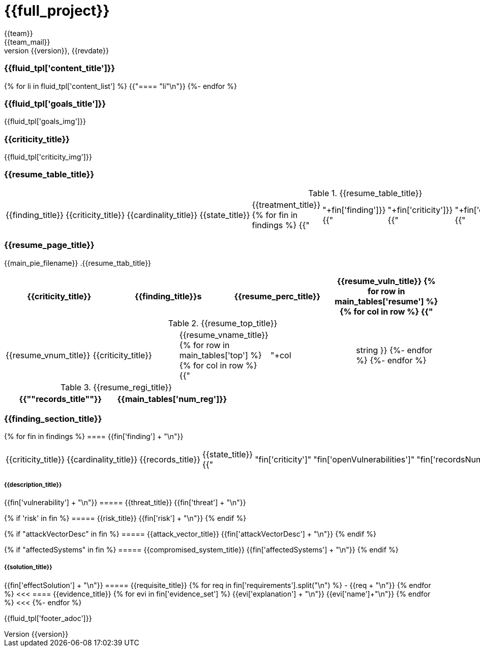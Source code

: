 = {{full_project}}
:lang:		{{lang}}
:author:	{{team}}
:email:		{{team_mail}}
:date: 	    {{report_date}}
:language:	python
:revnumber:	{{version}}
:revdate:	{{revdate}}
:revmark:	Versión inicial

//Primera pagina - Contenido
<<<
=== {{fluid_tpl['content_title']}}
{% for li in fluid_tpl['content_list'] %}
{{"==== "+li+"\n"}}
{%- endfor %}

//Segunda pagina - Objetivos
<<<
=== {{fluid_tpl['goals_title']}}
{{fluid_tpl['goals_img']}}

//Tercera pagina - Explicacion criticity
<<<
=== {{criticity_title}}
{{fluid_tpl['criticity_img']}}

//Cuarta pagina - Tabla de hallazgos
<<<
=== {{resume_table_title}}
.{{resume_table_title}}
|===
|{{finding_title}} |{{criticity_title}} |{{cardinality_title}} |{{state_title}} |{{treatment_title}}
{% for fin in findings %}
    {{"| "+fin['finding']}}
    {{"| "+fin['criticity']}}
    {{"| "+fin['openVulnerabilities']}}
    {{"| "+fin['estado']+"\n"}}
    {{"| "+fin['treatment']+"\n"}}
{%- endfor %}
|===

//Quinta pagina - Vista general
<<<
=== {{resume_page_title}}
{{main_pie_filename}}
.{{resume_ttab_title}}
[cols="^,^,^,^", options="header"]
|===
|{{criticity_title}}|{{finding_title}}s|{{resume_perc_title}}|{{resume_vuln_title}}
{% for row in main_tables['resume'] %}
  {% for col in row %}
    {{"| "+col|string}}
  {%- endfor %}

{%- endfor %}
|===
//Sexta pagina - Vista general
<<<
.{{resume_top_title}}
|===
|{{resume_vnum_title}}|{{criticity_title}}|{{resume_vname_title}}
{% for row in main_tables['top'] %}
    {% for col in row %}
        {{"| "+col|string }}
    {%-  endfor %}
{%- endfor %}
|===
.{{resume_regi_title}}
[cols="<,^", options="header"]
|===
|{{"*"+records_title+"*"}}|{{main_tables['num_reg']}}
|===

//Septima en adleante - Resumen hallazgos
<<<
=== {{finding_section_title}}
{% for fin in findings %}
==== {{fin['finding'] + "\n"}}
|===
|{{criticity_title}}|{{cardinality_title}}|{{records_title}}|{{state_title}}
{{"|"+fin['criticity']+"|"+fin['openVulnerabilities']+"|"+fin['recordsNumber']+"|"+fin['estado']}}
|===
===== {{description_title}}
{{fin['vulnerability'] + "\n"}}
===== {{threat_title}}
{{fin['threat'] + "\n"}}

{% if 'risk' in fin %}
===== {{risk_title}}
{{fin['risk'] + "\n"}}
{% endif %}

{% if "attackVectorDesc" in fin %}
===== {{attack_vector_title}}
{{fin['attackVectorDesc'] + "\n"}}
{% endif %}

{% if "affectedSystems" in fin %}
===== {{compromised_system_title}}
{{fin['affectedSystems'] + "\n"}}
{% endif %}

===== {{solution_title}}
{{fin['effectSolution'] + "\n"}}
===== {{requisite_title}}
    {% for req in fin['requirements'].split("\n") %}
        - {{req + "\n"}}
    {% endfor %}
<<<
==== {{evidence_title}}
{% for evi in fin['evidence_set'] %}
{{evi['explanation'] + "\n"}}
{{evi['name']+"\n"}}
{% endfor %}
<<<
{%- endfor %}

<<<
{{fluid_tpl['footer_adoc']}}
